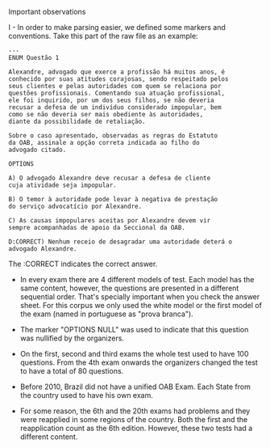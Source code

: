 Important observations

I - In order to make parsing easier, we defined some markers and
conventions. Take this part of the raw file as an example:

#+BEGIN_EXAMPLE
---
ENUM Questão 1 

Alexandre, advogado que exerce a profissão há muitos anos, é 
conhecido por suas atitudes corajosas, sendo respeitado pelos 
seus clientes e pelas autoridades com quem se relaciona por 
questões profissionais. Comentando sua atuação profissional, 
ele foi inquirido, por um dos seus filhos, se não deveria 
recusar a defesa de um indivíduo considerado impopular, bem 
como se não deveria ser mais obediente às autoridades, 
diante da possibilidade de retaliação. 
 
Sobre o caso apresentado, observadas as regras do Estatuto 
da OAB, assinale a opção correta indicada ao filho do 
advogado citado. 
 
OPTIONS

A) O advogado Alexandre deve recusar a defesa de cliente 
cuja atividade seja impopular. 

B) O temor à autoridade pode levar à negativa de prestação 
do serviço advocatício por Alexandre. 

C) As causas impopulares aceitas por Alexandre devem vir 
sempre acompanhadas de apoio da Seccional da OAB. 

D:CORRECT) Nenhum receio de desagradar uma autoridade deterá o 
advogado Alexandre. 
#+END_EXAMPLE

The :CORRECT indicates the correct answer.

- In every exam there are 4 different models of test. Each model has
  the same content, however, the questions are presented in a
  different sequential order. That's specially important when you
  check the answer sheet. For this corpus we only used the white model
  or the first model of the exam (named in portuguese as "prova branca").

- The marker "OPTIONS NULL" was used to indicate that this question
  was nullified by the organizers.

- On the first, second and third exams the whole test used to have 100
  questions. From the 4th exam onwards the organizers changed the test
  to have a total of 80 questions.

- Before 2010, Brazil did not have a unified OAB Exam. Each State from
  the country used to have his own exam.

- For some reason, the 6th and the 20th exams had problems and they were reapplied in some regions of the country. Both the first 
  and the reapplication count as the 6th edition. However, these two tests had a different content.
